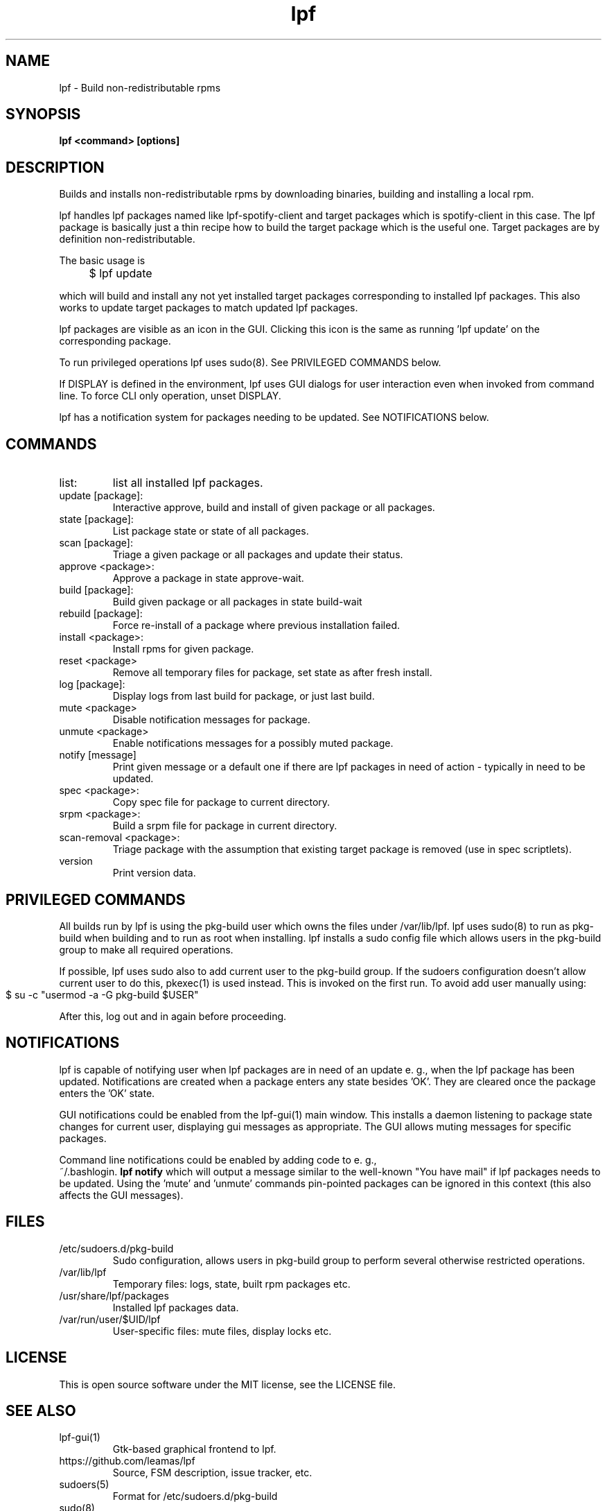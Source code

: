 .TH lpf 1
.SH NAME
lpf \- Build non-redistributable rpms

.SH SYNOPSIS
.B lpf <command> [options]

.SH DESCRIPTION
Builds and installs non-redistributable rpms by downloading binaries,
building and installing a local rpm.
.PP
lpf handles lpf packages named like lpf-spotify-client and target
packages which is spotify-client in this case. The lpf package is basically
just a thin recipe how to build the target package which is the useful one.
Target packages are by definition non-redistributable.

The basic usage is
.IP "" 4
$ lpf update
.PP
which will build and install any not yet installed target packages
corresponding to installed lpf packages. This also works to update
target packages to match updated lpf packages.
.PP
lpf packages are visible as an icon in the GUI. Clicking this icon is
the same as running 'lpf update' on the corresponding package.
.PP
To run privileged operations lpf uses sudo(8). See PRIVILEGED COMMANDS
below.
.PP
If DISPLAY is defined in the environment, lpf uses GUI dialogs for user
interaction even when invoked from command line. To force CLI only
operation, unset DISPLAY.
.PP
lpf has a notification system for packages needing to be updated. See
NOTIFICATIONS below.
.SH COMMANDS
.TP
list:
list all installed lpf packages.
.TP
update [package]:
Interactive approve, build and install of given package or
all packages.
.TP
state [package]:
List package state or state of all packages.
.TP
scan [package]:
Triage a given package or all packages and update their status.
.TP
approve \<package\>:
Approve a package in state approve-wait.
.TP
build [package]:
Build given package or all packages in state build-wait
.TP
rebuild [package]:
Force re-install of a package where previous installation failed.
.TP
install <package>:
Install rpms for given package.
.TP
reset <package>
Remove all temporary files for package, set state as after fresh install.
.TP
log [package]:
Display logs from last build for package, or just last build.
.TP
mute <package>
Disable notification messages for package.
.TP
unmute <package>
Enable notifications messages for a possibly muted package.
.TP
notify [message]
Print given message or a default  one if there are lpf packages in need
of action - typically in need to be updated.
.TP
spec <package>:
Copy spec file for package to current directory.
.TP
srpm <package>:
Build a srpm file for package in current directory.
.TP
scan-removal <package>:
Triage package with the assumption that existing
target package is removed (use in spec scriptlets).
.TP
version
Print version data.

.SH PRIVILEGED COMMANDS
All builds run by lpf is using the pkg-build user which
owns the files under /var/lib/lpf. lpf uses sudo(8) to run as pkg-build
when building and to run as root when installing. lpf installs a sudo
config file  which allows users in the pkg-build group to make all required
operations.
.PP
If possible, lpf uses sudo also to add current user to the pkg-build group.
If the sudoers configuration doesn't allow current user to do this, pkexec(1)
is used instead. This is invoked on the first run. To avoid add user manually
using:
.IP "" 4
    $ su -c "usermod -a -G pkg-build $USER"
.PP
After this, log out and in again before proceeding.
.SH NOTIFICATIONS
lpf is capable of notifying user when lpf packages are in need of an update
e. g., when the lpf package has been updated. Notifications are created when
a package enters any state besides 'OK'. They are cleared once the package
enters the 'OK' state.
.PP
GUI notifications could be enabled from the lpf-gui(1) main window. This
installs a daemon listening to package state changes for current user,
displaying gui messages as appropriate. The GUI allows muting messages
for specific packages.
.PP
Command line notifications could be enabled by adding code to e. g.,
 ~/.bashlogin.
.B lpf notify
which will output a message similar to the well-known "You have mail" if lpf
packages needs to be updated. Using the 'mute' and 'unmute' commands
pin-pointed packages can be ignored in this context (this also affects the
GUI messages).
.SH FILES
.TP
/etc/sudoers.d/pkg-build
Sudo configuration, allows users in pkg-build group to perform several
otherwise restricted operations.
.TP
/var/lib/lpf
Temporary files: logs, state, built rpm packages etc.
.TP
/usr/share/lpf/packages
Installed lpf packages data.
.TP
/var/run/user/$UID/lpf
User-specific files: mute files, display locks etc.

.SH LICENSE
This is open source software under the MIT license, see the LICENSE file.

.SH SEE ALSO
.TP
lpf-gui(1)
    Gtk-based graphical frontend to lpf.
.TP
https://github.com/leamas/lpf
    Source, FSM description, issue tracker, etc.
.TP
sudoers(5)
    Format for /etc/sudoers.d/pkg-build
.TP
sudo(8)
    Used to run privileged operations.
.TP
pkexec(1)
    Used to add user to pkg-build group at initial run.

